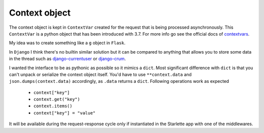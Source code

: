 ==============
Context object
==============

The context object is kept in ``ContextVar`` created for the request that is being processed asynchronously.
This ``ContextVar`` is a python object that has been introduced with 3.7.
For more info go see the official docs of `contextvars <https://docs.python.org/3/library/contextvars.html>`_.

My idea was to create something like a ``g`` object in ``Flask``.

In ``Django`` I think there's no builtin similar solution but it can be compared to anything that allows you to store some
data in the thread such as `django-currentuser <https://github.com/PaesslerAG/django-currentuser>`_ or `django-crum <https://github.com/ninemoreminutes/django-crum>`_.

I wanted the interface to be as pythonic as possible so it mimics a ``dict``.
Most significant difference with ``dict`` is that you can't unpack or serialize the context object itself.
You'd have to use ``**context.data`` and ``json.dumps(context.data)`` accordingly, as ``.data`` returns a ``dict``.
Following operations work as expected

 - ``context["key"]``
 - ``context.get("key")``
 - ``context.items()``
 - ``context["key"] = "value"``

It will be available during the request-response cycle only if instantiated in the Starlette app with one of the middlewares.
